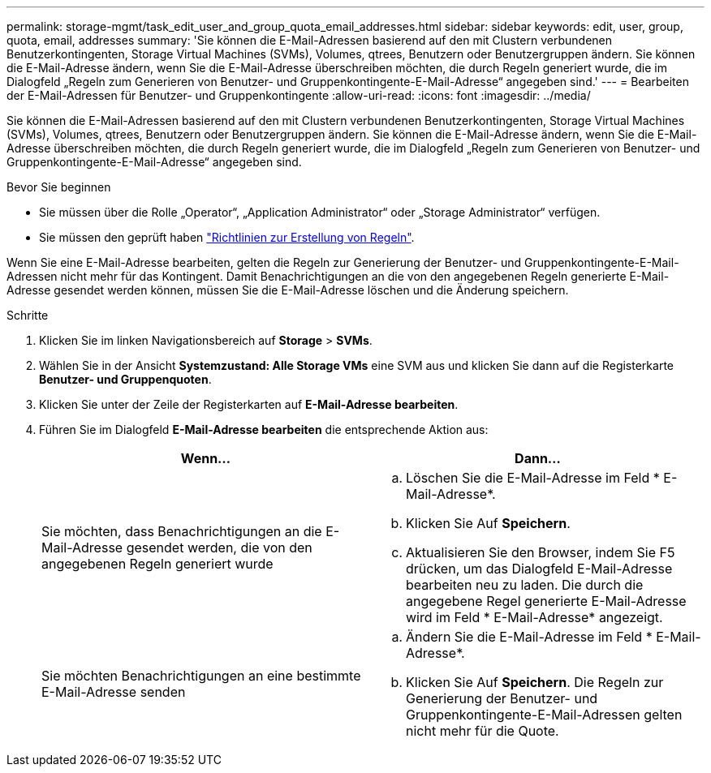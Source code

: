 ---
permalink: storage-mgmt/task_edit_user_and_group_quota_email_addresses.html 
sidebar: sidebar 
keywords: edit, user, group, quota, email, addresses 
summary: 'Sie können die E-Mail-Adressen basierend auf den mit Clustern verbundenen Benutzerkontingenten, Storage Virtual Machines (SVMs), Volumes, qtrees, Benutzern oder Benutzergruppen ändern. Sie können die E-Mail-Adresse ändern, wenn Sie die E-Mail-Adresse überschreiben möchten, die durch Regeln generiert wurde, die im Dialogfeld „Regeln zum Generieren von Benutzer- und Gruppenkontingente-E-Mail-Adresse“ angegeben sind.' 
---
= Bearbeiten der E-Mail-Adressen für Benutzer- und Gruppenkontingente
:allow-uri-read: 
:icons: font
:imagesdir: ../media/


[role="lead"]
Sie können die E-Mail-Adressen basierend auf den mit Clustern verbundenen Benutzerkontingenten, Storage Virtual Machines (SVMs), Volumes, qtrees, Benutzern oder Benutzergruppen ändern. Sie können die E-Mail-Adresse ändern, wenn Sie die E-Mail-Adresse überschreiben möchten, die durch Regeln generiert wurde, die im Dialogfeld „Regeln zum Generieren von Benutzer- und Gruppenkontingente-E-Mail-Adresse“ angegeben sind.

.Bevor Sie beginnen
* Sie müssen über die Rolle „Operator“, „Application Administrator“ oder „Storage Administrator“ verfügen.
* Sie müssen den geprüft haben link:reference_rules_to_generate_user_and_group_quota.html["Richtlinien zur Erstellung von Regeln"].


Wenn Sie eine E-Mail-Adresse bearbeiten, gelten die Regeln zur Generierung der Benutzer- und Gruppenkontingente-E-Mail-Adressen nicht mehr für das Kontingent. Damit Benachrichtigungen an die von den angegebenen Regeln generierte E-Mail-Adresse gesendet werden können, müssen Sie die E-Mail-Adresse löschen und die Änderung speichern.

.Schritte
. Klicken Sie im linken Navigationsbereich auf *Storage* > *SVMs*.
. Wählen Sie in der Ansicht *Systemzustand: Alle Storage VMs* eine SVM aus und klicken Sie dann auf die Registerkarte *Benutzer- und Gruppenquoten*.
. Klicken Sie unter der Zeile der Registerkarten auf *E-Mail-Adresse bearbeiten*.
. Führen Sie im Dialogfeld *E-Mail-Adresse bearbeiten* die entsprechende Aktion aus:
+
|===
| Wenn... | Dann... 


 a| 
Sie möchten, dass Benachrichtigungen an die E-Mail-Adresse gesendet werden, die von den angegebenen Regeln generiert wurde
 a| 
.. Löschen Sie die E-Mail-Adresse im Feld * E-Mail-Adresse*.
.. Klicken Sie Auf *Speichern*.
.. Aktualisieren Sie den Browser, indem Sie F5 drücken, um das Dialogfeld E-Mail-Adresse bearbeiten neu zu laden. Die durch die angegebene Regel generierte E-Mail-Adresse wird im Feld * E-Mail-Adresse* angezeigt.




 a| 
Sie möchten Benachrichtigungen an eine bestimmte E-Mail-Adresse senden
 a| 
.. Ändern Sie die E-Mail-Adresse im Feld * E-Mail-Adresse*.
.. Klicken Sie Auf *Speichern*. Die Regeln zur Generierung der Benutzer- und Gruppenkontingente-E-Mail-Adressen gelten nicht mehr für die Quote.


|===


